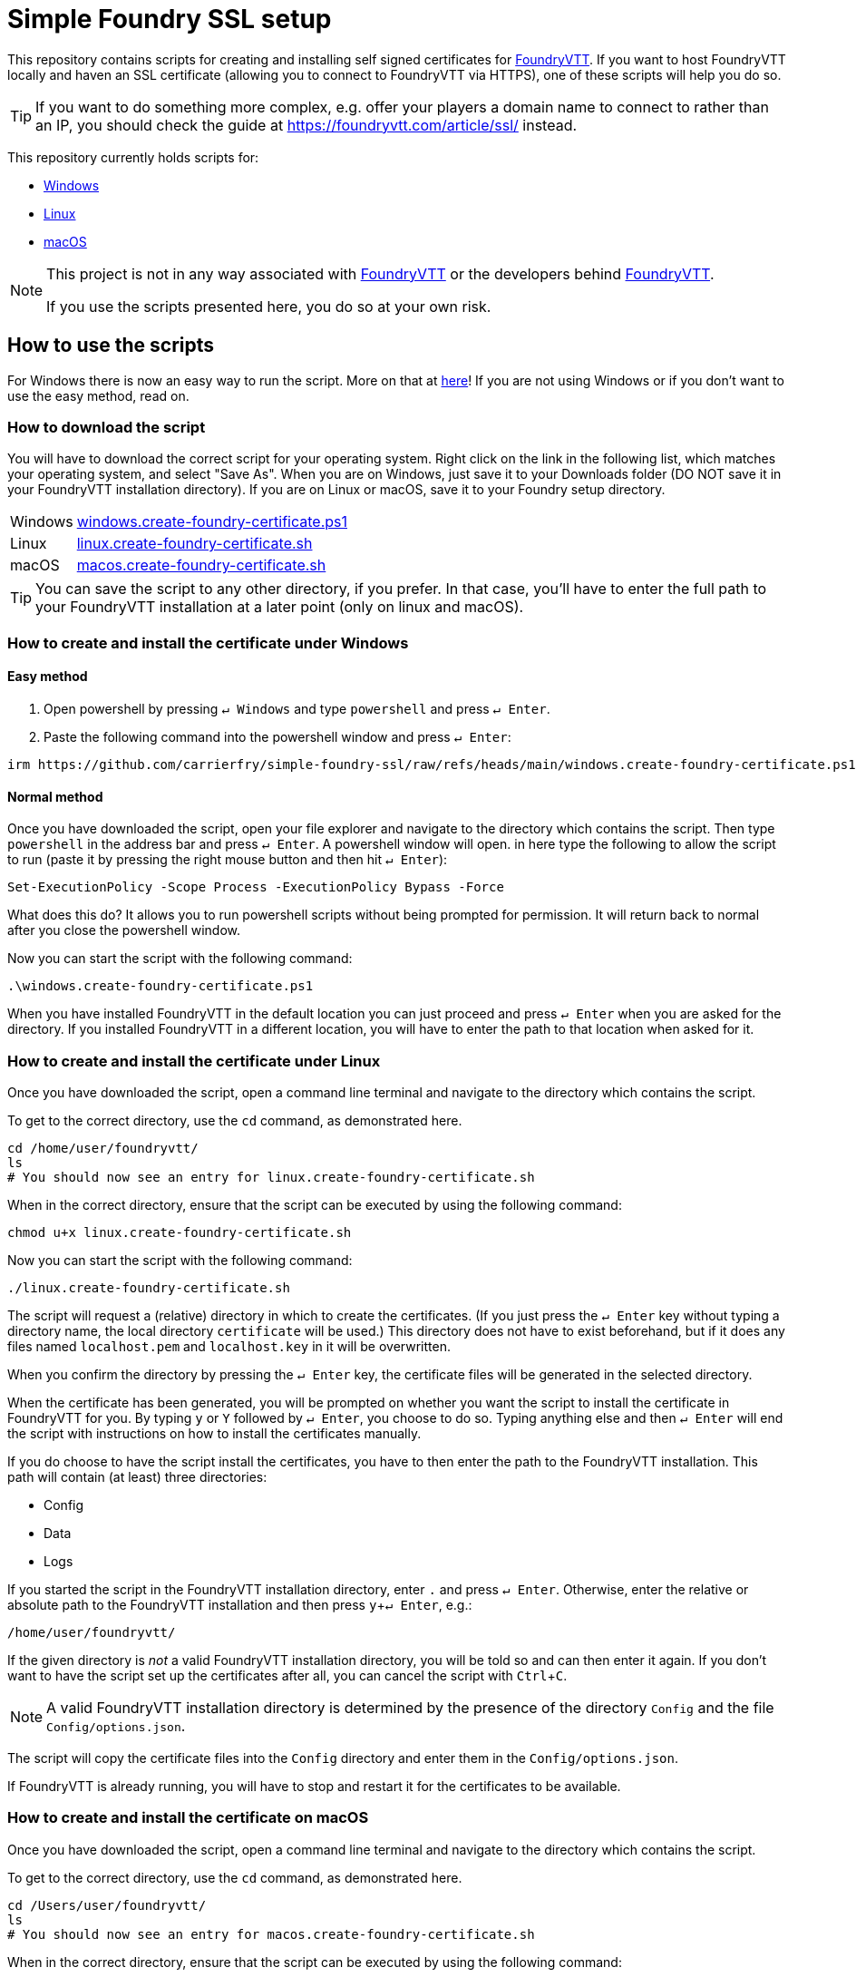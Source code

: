 = Simple Foundry SSL setup
:icons: font
:experimental:

This repository contains scripts for creating and installing self signed certificates for https://foundryvtt.com/[FoundryVTT].
If you want to host FoundryVTT locally and haven an SSL certificate (allowing you to connect to FoundryVTT via HTTPS), one of these scripts will help you do so.

TIP: If you want to do something more complex, e.g. offer your players a domain name to connect to rather than an IP, you should check the guide at https://foundryvtt.com/article/ssl/[] instead.

This repository currently holds scripts for:

- <<How to create and install the certificate under Windows,Windows>>
- <<How to create and install the certificate under Linux,Linux>>
- <<How to create and install the certificate under macOS,macOS>>

[NOTE]
====
This project is not in any way associated with https://foundryvtt.com/[FoundryVTT] or the developers behind https://foundryvtt.com/[FoundryVTT].

If you use the scripts presented here, you do so at your own risk.
====

== How to use the scripts

For Windows there is now an easy way to run the script. More on that at <<Easy method,here>>! If you are not using Windows or if you don't want to use the easy method, read on.

=== How to download the script
You will have to download the correct script for your operating system.
Right click on the link in the following list, which matches your operating system, and select "Save As". When you are on Windows, just save it to your Downloads folder (DO NOT save it in your FoundryVTT installation directory). If you are on Linux or macOS, save it to your Foundry setup directory.

[horizontal]
Windows:: https://github.com/carrierfry/simple-foundry-ssl/raw/refs/heads/main/windows.create-foundry-certificate.ps1[windows.create-foundry-certificate.ps1]
Linux:: https://github.com/carrierfry/simple-foundry-ssl/raw/refs/heads/main/linux.create-foundry-certificate.sh[linux.create-foundry-certificate.sh]
macOS:: link:https://github.com/carrierfry/simple-foundry-ssl/raw/refs/heads/main/macos.create-foundry-certificate.sh[macos.create-foundry-certificate.sh]

TIP: You can save the script to any other directory, if you prefer. In that case, you'll have to enter the full path to your FoundryVTT installation at a later point (only on linux and macOS).

=== How to create and install the certificate under Windows
==== Easy method
1. Open powershell by pressing kbd:[&crarr; Windows] and type `powershell` and press kbd:[&crarr; Enter].
2. Paste the following command into the powershell window and press kbd:[&crarr; Enter]:

[source,powershell]
----
irm https://github.com/carrierfry/simple-foundry-ssl/raw/refs/heads/main/windows.create-foundry-certificate.ps1 | iex
----

==== Normal method
Once you have downloaded the script, open your file explorer and navigate to the directory which contains the script.
Then type `powershell` in the address bar and press kbd:[&crarr; Enter].
A powershell window will open. in here type the following to allow the script to run (paste it by pressing the right mouse button and then hit kbd:[&crarr; Enter]):

[source,powershell]
----
Set-ExecutionPolicy -Scope Process -ExecutionPolicy Bypass -Force
----
What does this do? It allows you to run powershell scripts without being prompted for permission. It will return back to normal after you close the powershell window.

Now you can start the script with the following command:
[source,powershell]
----
.\windows.create-foundry-certificate.ps1
----

When you have installed FoundryVTT in the default location you can just proceed and press kbd:[&crarr; Enter] when you are asked for the directory. If you installed FoundryVTT in a different location, you will have to enter the path to that location when asked for it.

=== How to create and install the certificate under Linux
Once you have downloaded the script, open a command line terminal and navigate to the directory which contains the script.

.To get to the correct directory, use the `cd` command, as demonstrated here.
[source,sh]
----
cd /home/user/foundryvtt/
ls
# You should now see an entry for linux.create-foundry-certificate.sh
----

When in the correct directory, ensure that the script can be executed by using the following command:

[source,sh]
----
chmod u+x linux.create-foundry-certificate.sh
----

Now you can start the script with the following command:

[source,sh]
----
./linux.create-foundry-certificate.sh
----

The script will request a (relative) directory in which to create the certificates.
(If you just press the kbd:[&crarr; Enter] key without typing a directory name, the local directory `certificate` will be used.)
This directory does not have to exist beforehand, but if it does any files named `localhost.pem` and `localhost.key` in it will be overwritten.

When you confirm the directory by pressing the kbd:[&crarr; Enter] key, the certificate files will be generated in the selected directory.

When the certificate has been generated, you will be prompted on whether you want the script to install the certificate in FoundryVTT for you.
By typing `y` or `Y` followed by kbd:[&crarr; Enter], you choose to do so.
Typing anything else and then kbd:[&crarr; Enter] will end the script with instructions on how to install the certificates manually.

If you do choose to have the script install the certificates, you have to then enter the path to the FoundryVTT installation.
This path will contain (at least) three directories:

- Config
- Data
- Logs

If you started the script in the FoundryVTT installation directory, enter `.` and press kbd:[&crarr; Enter].
Otherwise, enter the relative or absolute path to the FoundryVTT installation and then press kbd:[y+&crarr; Enter], e.g.:
[source,sh]
----
/home/user/foundryvtt/
----
If the given directory is _not_ a valid FoundryVTT installation directory, you will be told so and can then enter it again.
If you don't want to have the script set up the certificates after all, you can cancel the script with kbd:[Ctrl + C].

NOTE: A valid FoundryVTT installation directory is determined by the presence of the directory `Config` and the file `Config/options.json`.

The script will copy the certificate files into the `Config` directory and enter them in the `Config/options.json`.

If FoundryVTT is already running, you will have to stop and restart it for the certificates to be available.

=== How to create and install the certificate on macOS
Once you have downloaded the script, open a command line terminal and navigate to the directory which contains the script.

.To get to the correct directory, use the `cd` command, as demonstrated here.
[source,sh]
----
cd /Users/user/foundryvtt/
ls
# You should now see an entry for macos.create-foundry-certificate.sh
----

When in the correct directory, ensure that the script can be executed by using the following command:

[source,sh]
----
chmod u+x macos.create-foundry-certificate.sh
----

Now you can start the script with the following command:

[source,sh]
----
./macos.create-foundry-certificate.sh
----

The script will request a (relative) directory in which to create the certificates.
(If you just press the kbd:[&crarr; Enter] key without typing a directory name, the local directory `certificate` will be used.)
This directory does not have to exist beforehand, but if it does any files named `localhost.pem` and `localhost.key` in it will be overwritten.

When you confirm the directory by pressing the kbd:[&crarr; Enter] key, the certificate files will be generated in the selected directory.

When the certificate has been generated, you will be prompted on whether you want the script to install the certificate in FoundryVTT for you.
By typing `y` or `Y` followed by kbd:[&crarr; Enter], you choose to do so.
Typing anything else and then kbd:[&crarr; Enter] will end the script with instructions on how to install the certificates manually.

If you do choose to have the script install the certificates, you have to then enter the path to the FoundryVTT installation.
This path will contain (at least) three directories:

- Config
- Data
- Logs

If you started the script in the FoundryVTT installation directory, enter `.` and press kbd:[&crarr; Enter].
Otherwise, enter the relative or absolute path to the FoundryVTT installation and then press kbd:[y+&crarr; Enter], e.g.:
[source,sh]
----
/Users/user/foundryvtt/
----
If the given directory is _not_ a valid FoundryVTT installation directory, you will be told so and can then enter it again.
If you don't want to have the script set up the certificates after all, you can cancel the script with kbd:[Ctrl + C].

NOTE: A valid FoundryVTT installation directory is determined by the presence of the directory `Config` and the file `Config/options.json`.

The script will copy the certificate files into the `Config` directory and enter them in the `Config/options.json`.

If FoundryVTT is already running, you will have to stop and restart it for the certificates to be available.

== What happens when the certificates are installed?

Once the certificates have been installed, you can open FoundryVTT via the normal URL, but replacing `http://` with `https://`.
So for example, if you were previously accessing it in your browser using the URL `http://localhost:30000`, the new URL will be `https://localhost:30000` and if it was previously `http://127.0.0.1:30000` the new path will be `https://127.0.0.1:30000`.

[TIP]
====
When opening this URL for the first time, your browser will warn you that the website is not secure.
This is because the certificate is self signed rather than signed by a trusted Certificate authority (CA).
Since you hopefully trust yourself, you can ask your browser to accept this certificate nevertheless.
====
